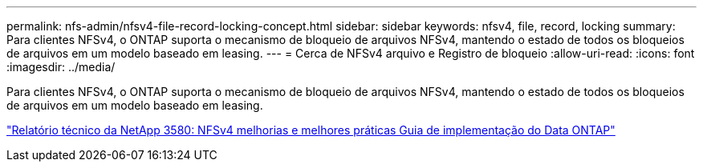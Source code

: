 ---
permalink: nfs-admin/nfsv4-file-record-locking-concept.html 
sidebar: sidebar 
keywords: nfsv4, file, record, locking 
summary: Para clientes NFSv4, o ONTAP suporta o mecanismo de bloqueio de arquivos NFSv4, mantendo o estado de todos os bloqueios de arquivos em um modelo baseado em leasing. 
---
= Cerca de NFSv4 arquivo e Registro de bloqueio
:allow-uri-read: 
:icons: font
:imagesdir: ../media/


[role="lead"]
Para clientes NFSv4, o ONTAP suporta o mecanismo de bloqueio de arquivos NFSv4, mantendo o estado de todos os bloqueios de arquivos em um modelo baseado em leasing.

https://www.netapp.com/pdf.html?item=/media/16398-tr-3580pdf.pdf["Relatório técnico da NetApp 3580: NFSv4 melhorias e melhores práticas Guia de implementação do Data ONTAP"^]
